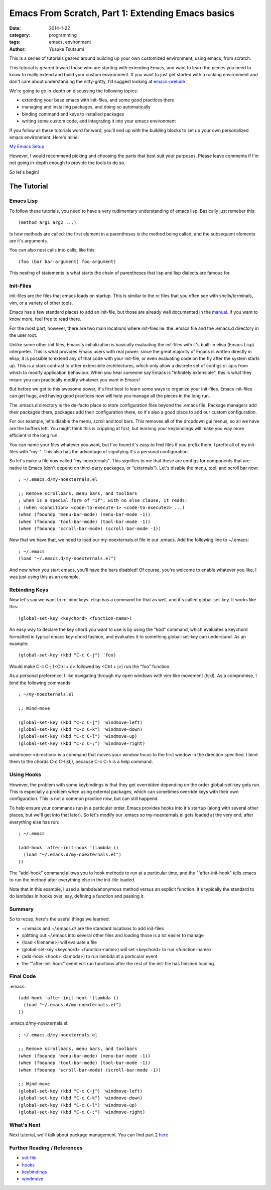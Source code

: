 ==================================================
Emacs From Scratch, Part 1: Extending Emacs basics
==================================================
:date: 2014-1-22
:category: programming
:tags: emacs, environment
:author: Yusuke Tsutsumi

This is a series of tutorials geared around building up your own
customized environment, using emacs, from scratch.

This tutorial is geared toward those who are starting with extending
Emacs, and want to learn the pieces you need to know to really extend
and build your custom environment. If you want to just get started
with a rocking environment and don't care about understanding the
nitty-gritty, I'd suggest looking at `emacs-prelude
<https://github.com/bbatsov/prelude>`_

We're going to go in-depth on discussing the following topics:

* extending your base emacs with init-files, and some good practices there
* managing and installing packages, and doing so automatically
* binding command and keys to installed packages
* writing some custom code, and integrating it into your emacs environment

If you follow all these tutorials word for word, you'll end up with
the building blocks to set up your own personalized emacs environment. Here's mine:

`My Emacs Setup <http://www.youtube.com/watch?v=8vdOrsywra0>`_

However, I would recommend picking and choosing the parts that best
suit your purposes. Please leave comments if I'm not going in-depth
enough to provide the tools to do so.

So let's begin!

------------
The Tutorial
------------

Emacs Lisp
==========

To follow these tutorials, you need to have a very rudimentary
understanding of emacs lisp. Basically just remeber this::

   (method arg1 arg2 ...) 

Is how methods are called: the first element in a parentheses is the
method being called, and the subsequent elements are it's arguments.

You can also nest calls into calls, like this::

    (foo (bar bar-argument) foo-argument)


This nesting of statements is what starts the chain of parentheses
that lisp and lisp dialects are famous for.

Init-Files
==========

init-files are the files that emacs loads on startup. This is similar
to the rc files that you often see with shells/terminals, vim, or a
variety of other tools.

Emacs has a few standard places to add an init-file, but those are
already well documented in the `manual
<http://www.gnu.org/software/emacs/manual/html_node/emacs/Init-File.html>`_. 
If you want to know more, feel free to read there. 

For the most part, however, there are two main locations where
init-files lie: the .emacs file and the .emacs.d directory in the user
root.

Unlike some other init files, Emacs's initialization is basically
evaluating the init-files with it's built-in elisp (Emacs Lisp)
interpreter. This is what provides Emacs users with real power: since
the great majority of Emacs is written directly in elisp, it is
possible to extend any of that code with your init-file, or even
evaluating code on the fly after the system starts up. This is a stark
contrast to other extensibile architectures, which only allow a
discrete set of configs or apis from which to modify application
behaviour. When you hear someone say Emacs is "infinitely extensible",
this is what they mean: you can practically modify whatever you want
in Emacs!

But before we get to this awesome power, it's first best to learn some
ways to organize your init-files. Emacs init-files can get huge, and
having good practices now will help you manage all the pieces in the long run.

The .emacs.d directory is the de-facto place to store configuration
files beyond the .emacs file. Package managers add their packages
there, packages add their configuration there, so it's also a good
place to add our custom configuration.

For our example, let's disable the menu, scroll and tool bars. This
removes all of the dropdown gui menus, so all we have are the buffers
left. You might think this is crippling at first, but learning your keybindings
will make you way more efficient in the long run.

You can name your files whatever you want, but I've found it's easy to
find files if you prefix them. I prefix all of my init-files with
"my-". This also has the advantage of signifying it's a personal
configuration. 

So let's make a file now called "my-noexternals". This signifies to me
that these are configs for components that are native to Emacs (don't
depend on third-party packages, or "externals"). Let's disable the menu, tool, and
scroll bar now::

    ; ~/.emacs.d/my-noexternals.el

    ;; Remove scrollbars, menu bars, and toolbars
    ; when is a special form of "if", with no else clause, it reads:
    ; (when <condition> <code-to-execute-1> <code-to-execute2> ...)
    (when (fboundp 'menu-bar-mode) (menu-bar-mode -1))
    (when (fboundp 'tool-bar-mode) (tool-bar-mode -1))
    (when (fboundp 'scroll-bar-mode) (scroll-bar-mode -1))

Now that we have that, we need to load our my-noexternals.el file in
our .emacs. Add the following line to ~/.emacs::

    ; ~/.emacs
    (load "~/.emacs.d/my-noexternals.el")

And now when you start emacs, you'll have the bars disabled! Of
course, you're welcome to enable whatever you like, I was just using
this as an example.

Rebinding Keys
==============

Now let's say we want to re-bind keys. elisp has a command for that as
well, and it's called global-set-key. It works like this::

    (global-set-key <keychord> <function-name>)

An easy way to declare the key chord you want to use is by using the
"kbd" command, which evaluates a keychord formatted in typical emacs
key-chord fashion, and evaluates it to something global-set-key can
understand. As an example::

    (global-set-key (kbd "C-c C-j") 'foo)

Would make C-c C-j (<Ctrl + c> followed by <Ctrl + j>) run the "foo" function.

As a personal preference, I like
navigating through my open windows with vim-like movement (hjkl). As a
compromise, I bind the following commands::

    ; ~/my-noexternals.el

    ;; Wind-move

    (global-set-key (kbd "C-c C-j") 'windmove-left)
    (global-set-key (kbd "C-c C-k") 'windmove-down)
    (global-set-key (kbd "C-c C-l") 'windmove-up)
    (global-set-key (kbd "C-c C-;") 'windmove-right)

windmove-<direction> is a command that moves your window focus to the
first window in the direction specified. I bind them to the chords C-c
C-(jkl;), because C-c C-h is a help command.

Using Hooks
===========

However, the problem with some keybindings is that they get overridden
depending on the order global-set-key gets run. This is especially a
problem when using external packages, which can sometimes override
keys with their own configuration. This is not a common practice now,
but can still happend.

To help ensure your commands run in a particular order, Emacs provides
hooks into it's startup (along with several other places, but we'll
get into that later). So let's modify our .emacs so my-noexternals.el
gets loaded at the very end, after everything else has run::

    ; ~/.emacs
    
    (add-hook 'after-init-hook '(lambda ()
      (load "~/.emacs.d/my-noexternals.el")
    ))

The "add-hook" command allows you to hook methods to run at a
particular time, and the "'after-init-hook" tells emacs to run the
method after everything else in the init-file loaded.

Note that in this example, I used a lambda/anonymous method versus an
explicit function. It's typically the standard to do lambdas in hooks
over, say, defining a function and passing it.

Summary
=======

So to recap, here's the useful things we learned:

* ~/.emacs and ~/.emacs.d/ are the standard locations to add init-files
* splitting out ~/.emacs into several other files and loading those is a lot easier to manage
* (load <filename>) will evaluate a file
* (global-set-key <keychord> <function-name>) will set <keychord> to run <function-name>
* (add-hook <hook> <lambda>) to run lambda at a particular event
* the "'after-init-hook" event will run functions after the rest of the init-file has finished loading.

Final Code
==========

.emacs::

    (add-hook 'after-init-hook '(lambda ()
      (load "~/.emacs.d/my-noexternals.el")
    ))

.emacs.d/my-noexternals.el::  

    ; ~/.emacs.d/my-noexternals.el
    
    ;; Remove scrollbars, menu bars, and toolbars
    (when (fboundp 'menu-bar-mode) (menu-bar-mode -1))
    (when (fboundp 'tool-bar-mode) (tool-bar-mode -1))
    (when (fboundp 'scroll-bar-mode) (scroll-bar-mode -1))

    ;; Wind-move 
    (global-set-key (kbd "C-c C-j") 'windmove-left)
    (global-set-key (kbd "C-c C-k") 'windmove-down)
    (global-set-key (kbd "C-c C-l") 'windmove-up)
    (global-set-key (kbd "C-c C-;") 'windmove-right)

What's Next
===========

Next tutorial, we'll talk about package management.
You can find part 2 `here <{filename}/emacs/emacs-from-scratch-part-2.rst>`_

Further Reading / References
============================

* `init-file <http://www.gnu.org/software/emacs/manual/html_node/emacs/Init-File.html>`_
* `hooks <http://www.gnu.org/software/emacs/manual/html_node/emacs/Hooks.html>`_
* `keybindings <http://www.gnu.org/software/emacs/manual/html_node/elisp/Key-Binding-Commands.html>`_
* `windmove <http://www.emacswiki.org/emacs/WindMove>`_
